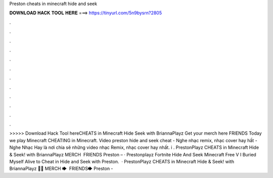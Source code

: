 Preston cheats in minecraft hide and seek

𝐃𝐎𝐖𝐍𝐋𝐎𝐀𝐃 𝐇𝐀𝐂𝐊 𝐓𝐎𝐎𝐋 𝐇𝐄𝐑𝐄 ===> https://tinyurl.com/5n9bysrn?2805

.

.

.

.

.

.

.

.

.

.

.

.

>>>>> Download Hack Tool hereCHEATS in Minecraft Hide Seek with BriannaPlayz Get your merch here  FRIENDS Today we play Minecraft CHEATING in Minecraft. Video preston hide and seek cheat - Nghe nhạc remix, nhạc cover hay hất - Nghe Nhạc Hay là nơi chia sẽ những video nhạc Remix, nhạc cover hay nhất. i . PrestonPlayz CHEATS in Minecraft Hide & Seek! with BriannaPlayz MERCH  ️ FRIENDS Preston –  · Prestonplayz Fortnite Hide And Seek Minecraft Free V I Buried Myself Alive to Cheat in Hide and Seek with Preston.  · PrestonPlayz CHEATS in Minecraft Hide & Seek! with BriannaPlayz 👊👕 MERCH 🡆  ️ FRIENDS🡆 Preston - 